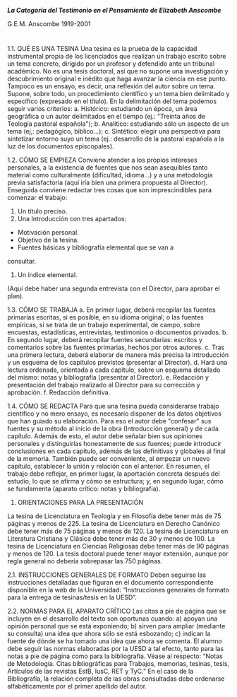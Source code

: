 */La Categoría del Testimonio en el Pensamiento de Elizabeth Anscombe/*

[[./tex/img/anscombe.jpg]]

G.E.M. Anscombe
1919-2001

* 
* 
* 
* 

1.1. QUÉ ES UNA TESINA
Una tesina es la prueba de la capacidad instrumental propia de los
licenciados que realizan un trabajo escrito sobre un tema concreto, dirigido
por un profesor y defendido ante un tribunal académico. No es una tesis
doctoral, así que no supone una investigación y descubrimiento original e
inédito que haga avanzar la ciencia en ese punto. Tampoco es un ensayo,
es decir, una reflexión del autor sobre un tema.
Supone, sobre todo, un procedimiento científico y un tema bien
delimitado y específico (expresado en el título).
En la delimitación del tema podemos seguir varios criterios:
a. Histórico: estudiando un época, un área geográfica o un autor
delimitados en el tiempo (ej.: "Treinta años de Teología pastoral
española");
b. Analítico: estudiando sólo un aspecto de un tema (ej,: pedagógico,
bíblico...);
c. Sintético: elegir una perspectiva para sintetizar entorno suyo un
tema (ej.: desarrollo de la pastoral española a la luz de los documentos
episcopales).

1.2. CÓMO SE EMPIEZA
Conviene atender a los propios intereses personales, a la existencia
de fuentes que nos sean asequibles tanto material como culturalmente
(dificultad, idioma…) y a una metodología previa satisfactoria (aquí iría
bien una primera propuesta al Director).
Enseguida conviene redactar tres cosas que son imprescindibles para
comenzar el trabajo:
1. Un título preciso.
2. Una Introducción con tres apartados:
- Motivación personal.
- Objetivo de la tesina.
- Fuentes básicas y bibliografía elemental que se van a
consultar.
3. Un índice elemental.
(Aquí debe haber una segunda entrevista con el Director, para
aprobar el plan).

1.3. CÓMO SE TRABAJA
a. En primer lugar, deberá recopilar las fuentes primarias escritas, si
es posible, en su idioma original; o las fuentes empíricas, si se trata de un
trabajo experimental, de campo, sobre encuestas, estadísticas, entrevistas,
testimonios o documentos privados.
b. En segundo lugar, deberá recopilar fuentes secundarias: escritos
y comentarios sobre las fuentes primarias, hechos por otros autores.
c. Tras una primera lectura, deberá elaborar de manera más precisa
la introducción y un esquema de los capítulos previstos (presentar al
Director).
d. Hará una lectura ordenada, orientada a cada capítulo, sobre un
esquema detallado del mismo: notas y bibliografía (presentar al Director).
e. Redacción y presentación del trabajo realizado al Director para su
corrección y aprobación.
f. Redacción definitiva.

1.4. CÓMO SE REDACTA
Para que una tesina pueda considerarse trabajo científico y no mero
ensayo, es necesario disponer de los datos objetivos que han guiado su
elaboración. Para eso el autor debe "confesar" sus fuentes y su método al
inicio de la obra (Introducción general) y de cada capítulo. Además de esto,
el autor debe señalar bien sus opiniones personales y distinguirlas
honestamente de sus fuentes; puede introducir conclusiones en cada
capítulo, además de las definitivas y globales al final de la memoria.
También puede ser conveniente, al empezar un nuevo capítulo, establecer la
unión y relación con el anterior.
En resumen, el trabajo debe reflejar, en primer lugar, la aportación
concreta después del estudio, lo que se afirma y cómo se estructura; y, en
segundo lugar, cómo se fundamenta (aparato crítico: notas y bibliografía).

2. ORIENTACIONES PARA LA PRESENTACIÓN
La tesina de Licenciatura en Teología y en Filosofía debe tener más de
75 páginas y menos de 225.
La tesina de Licenciatura en Derecho Canónico debe tener más de 75
páginas y menos de 120.
La tesina de Licenciatura en Literatura Cristiana y Clásica debe tener más
de 30 y menos de 100.
La tesina de Licenciatura en Ciencias Religiosas debe tener más de 90
páginas y menos de 120.
La tesis doctoral puede tener mayor extensión, aunque por regla general
no debería sobrepasar las 750 páginas.

2.1. INSTRUCCIONES GENERALES DE FORMATO
Deben seguirse las instrucciones detalladas que figuran en el documento
correspondiente disponible en la web de la Universidad: “Instrucciones
generales de formato para la entrega de tesinas/tesis en la UESD”.

2.2. NORMAS PARA EL APARATO CRÍTICO
Las citas a pie de página que se incluyen en el desarrollo del texto
son oportunas cuando:
a) apoyan una opinión personal que se está exponiendo;
b) sirven para ampliar (mediante su consulta) una idea que ahora
sólo se está esbozando;
c) indican la fuente de dónde se ha tomado una idea que ahora se
comenta.
El alumno debe seguir las normas elaboradas por la UESD a tal
efecto, tanto para las notas a pie de página como para la bibliografía.
Véase al respecto: “Notas de Metodología. Citas bibliográficas para Trabajos,
memorias, tesinas, tesis, Artículos de las revistas EstB, IusC, RET y TyC.”
En el caso de la Bibliografía, la relación completa de las obras
consultadas debe ordenarse alfabéticamente por el primer apellido del
autor.
